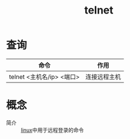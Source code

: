 :PROPERTIES:
:ID:       2251adee-3d75-4ec1-ae85-a4a1caa0fe22
:END:
#+title: telnet

* 查询
| 命令                      | 作用         |
|---------------------------+--------------|
| telnet <主机名/ip> <端口> | 连接远程主机 |



* 概念
- 简介 :: [[id:ec7aef91-2628-4ba9-b300-16652314877f][linux]]中用于远程登录的命令
